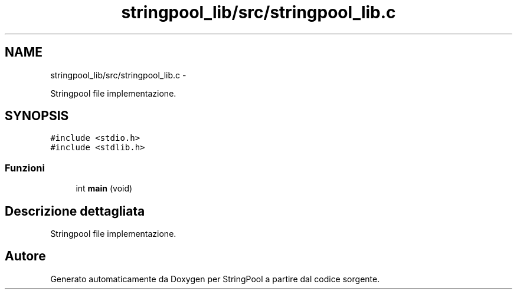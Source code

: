 .TH "stringpool_lib/src/stringpool_lib.c" 3 "Lun 16 Mag 2011" "Version stringpool" "StringPool" \" -*- nroff -*-
.ad l
.nh
.SH NAME
stringpool_lib/src/stringpool_lib.c \- 
.PP
Stringpool file implementazione.  

.SH SYNOPSIS
.br
.PP
\fC#include <stdio.h>\fP
.br
\fC#include <stdlib.h>\fP
.br

.SS "Funzioni"

.in +1c
.ti -1c
.RI "int \fBmain\fP (void)"
.br
.in -1c
.SH "Descrizione dettagliata"
.PP 
Stringpool file implementazione. 


.SH "Autore"
.PP 
Generato automaticamente da Doxygen per StringPool a partire dal codice sorgente.
